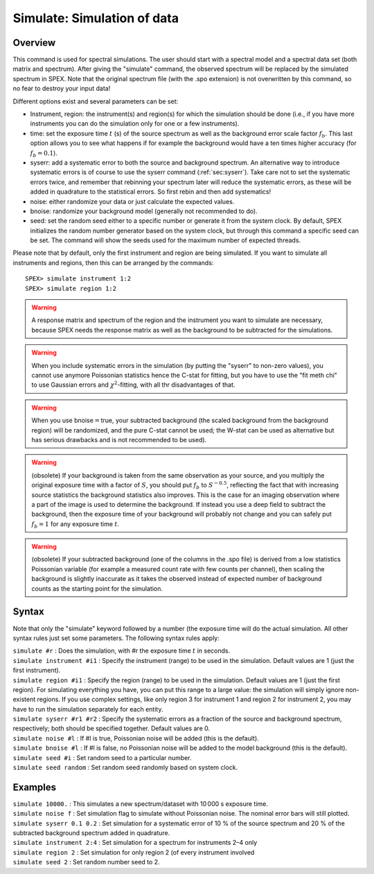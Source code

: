 .. _sec:simulate:

Simulate: Simulation of data
============================

Overview
~~~~~~~~

This command is used for spectral simulations. The user should start
with a spectral model and a spectral data set (both matrix and
spectrum). After giving the "simulate" command, the observed spectrum
will be replaced by the simulated spectrum in SPEX. Note that the
original spectrum file (with the .spo extension) is not overwritten by
this command, so no fear to destroy your input data!

Different options exist and several parameters can be set:

-  Instrument, region: the instrument(s) and region(s) for which the
   simulation should be done (i.e., if you have more instruments you can
   do the simulation only for one or a few instruments).

-  time: set the exposure time :math:`t` (s) of the source spectrum as
   well as the background error scale factor :math:`f_b`. This last
   option allows you to see what happens if for example the background
   would have a ten times higher accuracy (for :math:`f_b=0.1`).

-  syserr: add a systematic error to both the source and background
   spectrum. An alternative way to introduce systematic errors is of
   course to use the syserr command
   (:ref:`sec:syserr`). Take care not to set the
   systematic errors twice, and remember that rebinning your spectrum
   later will reduce the systematic errors, as these will be added in
   quadrature to the statistical errors. So first rebin and then add
   systematics!

-  noise: either randomize your data or just calculate the expected
   values.

-  bnoise: randomize your background model (generally not recommended to
   do).

-  seed: set the random seed either to a specific number or generate it
   from the system clock. By default, SPEX initializes the random number
   generator based on the system clock, but through this command a
   specific seed can be set. The command will show the seeds used for
   the maximum number of expected threads.

Please note that by default, only the first instrument and region are being
simulated. If you want to simulate all instruments and regions, then this 
can be arranged by the commands::
    
    SPEX> simulate instrument 1:2
    SPEX> simulate region 1:2

.. Warning:: A response matrix and spectrum of the region and the
   instrument you want to simulate are necessary, because SPEX needs the
   response matrix as well as the background to be subtracted for the
   simulations.

.. Warning:: When you include systematic errors in the simulation (by
   putting the "syserr" to non-zero values), you cannot use anymore
   Poissonian statistics hence the C-stat for fitting, but you have to use
   the "fit meth chi" to use Gaussian errors and :math:`\chi^2`-fitting,
   with all thr disadvantages of that.

.. Warning:: When you use bnoise\ :math:`=`\ true, your subtracted
   background (the scaled background from the background region) will be
   randomized, and the pure C-stat cannot be used; the W-stat can be used
   as alternative but has serious drawbacks and is not recommended to be
   used).

.. Warning:: (obsolete) If your background is taken from the same
   observation as your source, and you multiply the original exposure time
   with a factor of :math:`S`, you should put :math:`f_b` to
   :math:`S^{-0.5}`, reflecting the fact that with increasing source
   statistics the background statistics also improves. This is the case for
   an imaging observation where a part of the image is used to determine
   the background. If instead you use a deep field to subtract the
   background, then the exposure time of your background will probably not
   change and you can safely put :math:`f_b=1` for any exposure time
   :math:`t`.

.. Warning:: (obsolete) If your subtracted background (one of the
   columns in the .spo file) is derived from a low statistics Poissonian
   variable (for example a measured count rate with few counts per
   channel), then scaling the background is slightly inaccurate as it takes
   the observed instead of expected number of background counts as the
   starting point for the simulation.

Syntax
~~~~~~

Note that only the "simulate" keyword followed by a number (the exposure
time will do the actual simulation. All other syntax rules just set some
parameters. The following syntax rules apply:

| ``simulate #r`` : Does the simulation, with #r the exposure time
  :math:`t` in seconds.
| ``simulate instrument #i1`` : Specify the instrument (range) to be
  used in the simulation. Default values are 1 (just the first
  instrument).
| ``simulate region #i1`` : Specify the region (range) to be used in the
  simulation. Default values are 1 (just the first region). For
  simulating everything you have, you can put this range to a large
  value: the simulation will simply ignore non-existent regions. If you
  use complex settings, like only region 3 for instrument 1 and region 2
  for instrument 2, you may have to run the simulation separately for
  each entity.
| ``simulate syserr #r1 #r2`` : Specify the systematic errors as a
  fraction of the source and background spectrum, respectively; both
  should be specified together. Default values are 0.
| ``simulate noise #l`` : If #l is true, Poissonian noise will be added
  (this is the default).
| ``simulate bnoise #l`` : If #l is false, no Poissonian noise will be
  added to the model background (this is the default).
| ``simulate seed #i`` : Set random seed to a particular number.
| ``simulate seed random`` : Set random seed randomly based on system
  clock.

Examples
~~~~~~~~

| ``simulate 10000.`` : This simulates a new spectrum/dataset with
  10 000 s exposure time.
| ``simulate noise f`` : Set simulation flag to simulate without
  Poissonian noise. The nominal error bars will still plotted.
| ``simulate syserr 0.1 0.2`` : Set simulation for a systematic error of
  10 % of the source spectrum and 20 % of the subtracted background
  spectrum added in quadrature.
| ``simulate instrument 2:4`` : Set simulation for a spectrum for
  instruments 2–4 only
| ``simulate region 2`` : Set simulation for only region 2 (of every
  instrument involved
| ``simulate seed 2`` : Set random number seed to 2.

